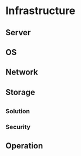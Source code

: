 * Infrastructure

** Server

** OS

** Network

** Storage

** 

*** Solution

*** Security

** Operation
